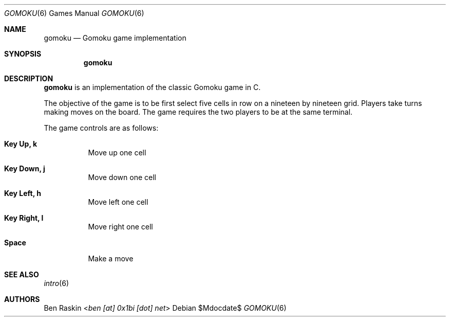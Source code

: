 .Dd $Mdocdate$
.Dt GOMOKU 6
.Os
.Sh NAME
.Nm gomoku
.Nd Gomoku game implementation
.Sh SYNOPSIS
.Nm
.Sh DESCRIPTION
.Pp
.Nm
is an implementation of the classic Gomoku game in C.
.Pp
The objective of the game is to be first select five cells in row on a nineteen by nineteen grid. Players take turns making moves on the board. The game requires the two players to be at the same terminal.
.Pp
The game controls are as follows:
.Bl -tag -width indent
.It Ic Key Up, k
Move up one cell
.It Ic Key Down, j
Move down one cell
.It Ic Key Left, h
Move left one cell
.It Ic Key Right, l
Move right one cell
.It Ic Space
Make a move
.El
.Sh SEE ALSO
.Xr intro 6
.Sh AUTHORS
.An Ben Raskin Aq Mt ben [at] 0x1bi [dot] net
